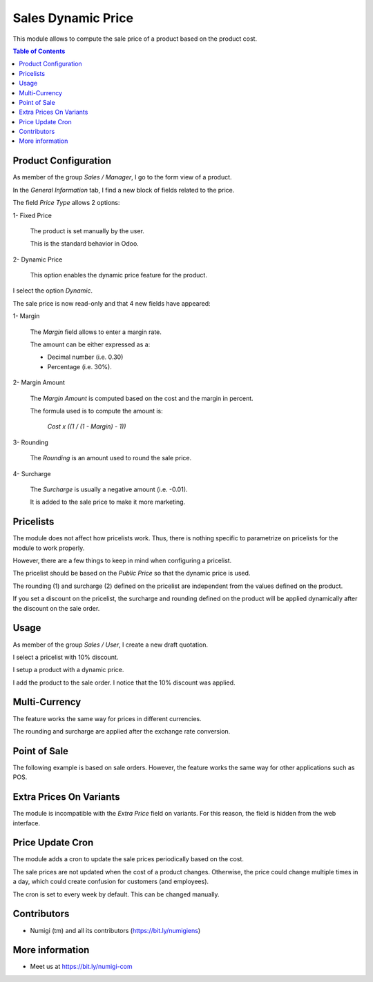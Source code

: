 Sales Dynamic Price
===================
This module allows to compute the sale price of a product based on the product cost.

.. contents:: Table of Contents

Product Configuration
---------------------
As member of the group `Sales / Manager`, I go to the form view of a product.

In the `General Information` tab, I find a new block of fields related to the price.

.. image:: static/description/product_general_information_tab.png

The field `Price Type` allows 2 options:

1- Fixed Price

..

    The product is set manually by the user.

    This is the standard behavior in Odoo.

2- Dynamic Price

..

    This option enables the dynamic price feature for the product.

I select the option `Dynamic`.

.. image:: static/description/product_with_dynamic_option.png

The sale price is now read-only and that 4 new fields have appeared:

1- Margin

..

    The `Margin` field allows to enter a margin rate.

    The amount can be either expressed as a:

    * Decimal number (i.e. 0.30)
    * Percentage (i.e. 30%).

.. image:: static/description/product_margin_field.png

2- Margin Amount

..

    The `Margin Amount` is computed based on the cost and the margin in percent.

    The formula used is to compute the amount is:

        `Cost x ((1 / (1 - Margin) - 1))`

.. image:: static/description/product_margin_amount_field.png

3- Rounding

..

    The `Rounding` is an amount used to round the sale price.

.. image:: static/description/product_rounding_field.png

4- Surcharge

..

    The `Surcharge` is usually a negative amount (i.e. -0.01).

    It is added to the sale price to make it more marketing.

.. image:: static/description/product_surcharge_field.png

Pricelists
----------
The module does not affect how pricelists work. Thus, there is nothing specific to parametrize on pricelists for the module to work properly.

However, there are a few things to keep in mind when configuring a pricelist.

The pricelist should be based on the `Public Price` so that the dynamic price is used.

.. image:: static/description/pricelist_public_price.png

The rounding (1) and surcharge (2) defined on the pricelist are independent from the values defined on the product.

.. image:: static/description/pricelist_rounding_surcharge.png

If you set a discount on the pricelist, the surcharge and rounding defined on the product
will be applied dynamically after the discount on the sale order.

Usage
-----
As member of the group `Sales / User`, I create a new draft quotation.

I select a pricelist with 10% discount.

.. image:: static/description/sale_order_pricelist_10_percent.png

I setup a product with a dynamic price.

.. image:: static/description/product_from_sale_order.png

I add the product to the sale order. I notice that the 10% discount was applied.

.. image:: static/description/sale_order_line_with_10_percent.png

Multi-Currency
--------------
The feature works the same way for prices in different currencies.

The rounding and surcharge are applied after the exchange rate conversion.

Point of Sale
-------------
The following example is based on sale orders. However, the feature works the same way for other applications such as POS.

Extra Prices On Variants
------------------------
The module is incompatible with the `Extra Price` field on variants.
For this reason, the field is hidden from the web interface.

.. image:: static/description/variant_extra_price.png

Price Update Cron
-----------------
The module adds a cron to update the sale prices periodically based on the cost.

The sale prices are not updated when the cost of a product changes.
Otherwise, the price could change multiple times in a day, which could create confusion for customers (and employees).

The cron is set to every week by default. This can be changed manually.

.. image:: static/description/price_update_cron.png

Contributors
------------
* Numigi (tm) and all its contributors (https://bit.ly/numigiens)

More information
----------------
* Meet us at https://bit.ly/numigi-com
